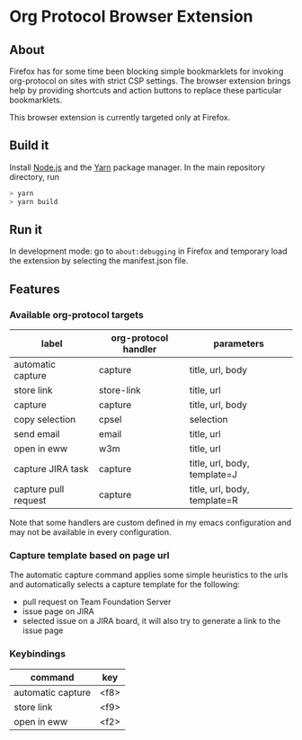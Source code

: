 * Org Protocol Browser Extension
** About
Firefox has for some time been blocking simple bookmarklets for invoking org-protocol on sites with strict CSP settings. The browser extension brings help by providing shortcuts and action buttons to replace these particular bookmarklets.

This browser extension is currently targeted only at Firefox.
** Build it
Install [[https://nodejs.org/en/][Node.js]] and the [[https://yarnpkg.com/lang/en/][Yarn]] package manager. In the main repository directory, run
#+BEGIN_SRC sh
> yarn
> yarn build
#+END_SRC
** Run it
In development mode: go to ~about:debugging~ in Firefox and temporary load the extension by selecting the manifest.json file.
** Features
*** Available org-protocol targets
| label                | org-protocol handler | parameters                   |
|----------------------+----------------------+------------------------------|
| automatic capture    | capture              | title, url, body             |
| store link           | store-link           | title, url                   |
| capture              | capture              | title, url, body             |
| copy selection       | cpsel                | selection                    |
| send email           | email                | title, url                   |
| open in eww          | w3m                  | title, url                   |
| capture JIRA task    | capture              | title, url, body, template=J |
| capture pull request | capture              | title, url, body, template=R |

Note that some handlers are custom defined in my emacs configuration and may not be available in every configuration.
*** Capture template based on page url
The automatic capture command applies some simple heuristics to the urls and automatically selects a capture template for the following:
+ pull request on Team Foundation Server
+ issue page on JIRA
+ selected issue on a JIRA board, it will also try to generate a link to the issue page
*** Keybindings
| command           | key    |
|-------------------+--------|
| automatic capture | <f8>   |
| store link        | <f9>   |
| open in eww       | <f2>   |
